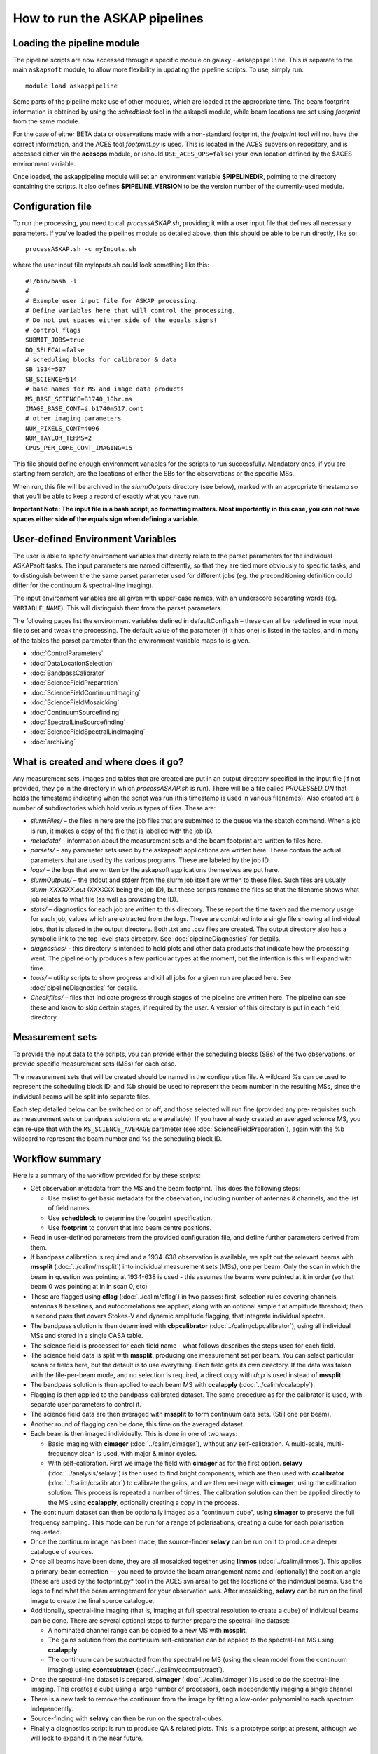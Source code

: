 How to run the ASKAP pipelines
==============================

Loading the pipeline module
---------------------------

The pipeline scripts are now accessed through a specific module on
galaxy - ``askappipeline``. This is separate to the main ``askapsoft``
module, to allow more flexibility in updating the pipeline scripts. To
use, simply run::

  module load askappipeline

Some parts of the pipeline make use of other modules, which are loaded
at the appropriate time. The beam footprint information is obtained by
using the *schedblock* tool in the askapcli module, while beam
locations are set using *footprint* from the same module.

For the case of either BETA data or observations made with a
non-standard footprint, the *footprint* tool will not have the correct
information, and the ACES tool *footprint.py* is used. This is located
in the ACES subversion repository, and is accessed either via the
**acesops** module, or (should ``USE_ACES_OPS=false``) your own
location defined by the $ACES environment variable.

Once loaded, the askappipeline module will set an environment variable
**$PIPELINEDIR**, pointing to the directory containing the scripts. It
also defines **$PIPELINE_VERSION** to be the version number of the
currently-used module.

Configuration file
------------------

To run the processing, you need to call *processASKAP.sh*, providing it
with a user input file that defines all necessary parameters. If
you've loaded the pipelines module as detailed above, then this should
be able to be run directly, like so::

  processASKAP.sh -c myInputs.sh

where the user input file myInputs.sh could look something like this::

  #!/bin/bash -l
  #
  # Example user input file for ASKAP processing.
  # Define variables here that will control the processing.
  # Do not put spaces either side of the equals signs!
  # control flags
  SUBMIT_JOBS=true
  DO_SELFCAL=false
  # scheduling blocks for calibrator & data
  SB_1934=507
  SB_SCIENCE=514
  # base names for MS and image data products
  MS_BASE_SCIENCE=B1740_10hr.ms
  IMAGE_BASE_CONT=i.b1740m517.cont
  # other imaging parameters
  NUM_PIXELS_CONT=4096
  NUM_TAYLOR_TERMS=2
  CPUS_PER_CORE_CONT_IMAGING=15

This file should define enough environment variables for the scripts
to run successfully. Mandatory ones, if you are starting from scratch,
are the locations of either the SBs for the observations or the
specific MSs.

When run, this file will be archived in the *slurmOutputs* directory
(see below), marked with an appropriate timestamp so that you'll be
able to keep a record of exactly what you have run.

**Important Note: The input file is a bash script, so formatting
matters. Most importantly in this case, you can not have spaces either
side of the equals sign when defining a variable.**

User-defined Environment Variables
----------------------------------

The user is able to specify environment variables that directly relate
to the parset parameters for the individual ASKAPsoft tasks. The input
parameters are named differently, so that they are tied more obviously
to specific tasks, and to distinguish between the the same parset
parameter used for different jobs (eg. the preconditioning definition
could differ for the continuum & spectral-line imaging).

The input environment variables are all given with upper-case names,
with an underscore separating words (eg. ``VARIABLE_NAME``). This will
distinguish them from the parset parameters.

The following pages list the environment variables defined in
defaultConfig.sh – these can all be redefined in your input file to
set and tweak the processing. The default value of the parameter (if
it has one) is listed in the tables, and in many of the tables the
parset parameter than the environment variable maps to is given.

* :doc:`ControlParameters`
* :doc:`DataLocationSelection`
* :doc:`BandpassCalibrator`
* :doc:`ScienceFieldPreparation`
* :doc:`ScienceFieldContinuumImaging`
* :doc:`ScienceFieldMosaicking`
* :doc:`ContinuumSourcefinding`
* :doc:`SpectralLineSourcefinding`
* :doc:`ScienceFieldSpectralLineImaging`
* :doc:`archiving`



What is created and where does it go?
-------------------------------------

Any measurement sets, images and tables that are created are put in an
output directory specified in the input file (if not provided, they go in
the directory in which *processASKAP.sh* is run). There will be a file
called *PROCESSED_ON* that holds the timestamp indicating when the
script was run (this timestamp is used in various filenames). Also
created are a number of subdirectories which hold various types of
files. These are:

* *slurmFiles/* – the files in here are the job files that are submitted
  to the queue via the sbatch command. When a job is run, it makes a
  copy of the file that is labelled with the job ID.
* *metadata/* – information about the measurement sets and the beam
  footprint are written to files here.
* *parsets/* – any parameter sets used by the askapsoft applications
  are written here. These contain the actual parameters that are used
  by the various programs. These are labeled by the job ID.
* *logs/* – the logs that are written by the askapsoft applications
  themselves are put here.
* *slurmOutputs/* – the stdout and stderr from the slurm job itself
  are written to these files. Such files are usually
  *slurm-XXXXXX.out* (XXXXXX being the job ID), but these scripts
  rename the files so that the filename shows what job relates to what
  file (as well as providing the ID).
* *stats/* – diagnostics for each job are written to this
  directory. These report the time taken and the memory usage for each
  job, values which are extracted from the logs. These are combined
  into a single file showing all individual jobs, that is placed in
  the output directory. Both .txt and .csv files are created. The
  output directory also has a symbolic link to the top-level stats
  directory. See :doc:`pipelineDiagnostics` for details.
* *diagnostics/* - this directory is intended to hold plots and other
  data products that indicate how the processing went. The pipeline only
  produces a few particular types at the moment, but the intention is
  this will expand with time.
* *tools/* – utility scripts to show progress and kill all jobs for a
  given run are placed here. See :doc:`pipelineDiagnostics` for
  details.
* *Checkfiles/* – files that indicate progress through stages of the
  pipeline are written here. The pipeline can see these and know to
  skip certain stages, if required by the user. A version of this
  directory is put in each field directory.

Measurement sets
----------------

To provide the input data to the scripts, you can provide either the
scheduling blocks (SBs) of the two observations, or provide specific
measurement sets (MSs) for each case.

The measurement sets that will be created should be named in the
configuration file. A wildcard %s can be used to represent the
scheduling block ID, and %b should be used to represent the beam
number in the resulting MSs, since the individual beams will be split
into separate files.

Each step detailed below can be switched on or off, and those selected
will run fine (provided any pre- requisites such as measurement sets
or bandpass solutions etc are available). If you have already created
an averaged science MS, you can re-use that with the
``MS_SCIENCE_AVERAGE`` parameter (see :doc:`ScienceFieldPreparation`),
again with the %b wildcard to represent the beam number and %s the
scheduling block ID.

Workflow summary
----------------


Here is a summary of the workflow provided for by these scripts:

* Get observation metadata from the MS and the beam footprint. This
  does the following steps:

  * Use **mslist** to get basic metadata for the observation,
    including number of antennas & channels, and the list of field
    names.
  * Use **schedblock** to determine the footprint specification.
  * Use **footprint** to convert that into beam centre positions.

* Read in user-defined parameters from the provided configuration
  file, and define further parameters derived from them.
* If bandpass calibration is required and a 1934-638 observation is
  available, we split out the relevant beams with **mssplit**
  (:doc:`../calim/mssplit`) into individual measurement sets (MSs),
  one per beam. Only the scan in which the beam in question was
  pointing at 1934-638 is used - this assumes the beams were pointed
  at it in order (so that beam 0 was pointing at in in scan 0, etc)
* These are flagged using **cflag** (:doc:`../calim/cflag`) in two
  passes: first, selection rules covering channels, antennas & baselines, and
  autocorrelations are applied, along with an optional simple flat amplitude
  threshold; then a second pass that covers Stokes-V and dynamic
  amplitude flagging, that integrate individual spectra.
* The bandpass solution is then determined with **cbpcalibrator**
  (:doc:`../calim/cbpcalibrator`), using all individual MSs and stored
  in a single CASA table.
* The science field is processed for each field name - what follows
  describes the steps used for each field.
* The science field data is split with **mssplit**, producing one
  measurement set per beam. You can select particular scans or fields
  here, but the default is to use everything. Each field gets its own
  directory. If the data was taken with the file-per-beam mode, and no
  selection is required, a direct copy with *dcp* is used instead of
  **mssplit**. 
* The bandpass solution is then applied to each beam MS with
  **ccalapply** (:doc:`../calim/ccalapply`).
* Flagging is then applied to the bandpass-calibrated dataset. The
  same procedure as for the calibrator is used, with separate user
  parameters to control it.
* The science field data are then averaged with **mssplit** to form
  continuum data sets. (Still one per beam).
* Another round of flagging can be done, this time on the averaged
  dataset.
* Each beam is then imaged individually. This is done in one of two
  ways:

  * Basic imaging with **cimager** (:doc:`../calim/cimager`), without
    any self-calibration. A multi-scale, multi-frequency clean is
    used, with major & minor cycles.
  * With self-calibration. First we image the field with **cimager**
    as for the first option. **selavy** (:doc:`../analysis/selavy`) is
    then used to find bright components, which are then used with
    **ccalibrator** (:doc:`../calim/ccalibrator`) to calibrate the
    gains, and we then re-image with **cimager**, using the
    calibration solution. This process is repeated a number of
    times. The calibration solution can then be applied directly to
    the MS using **ccalapply**, optionally creating a copy in the
    process.

* The continuum dataset can then be optionally imaged as a "continuum
  cube", using **simager** to preserve the full frequency
  sampling. This mode can be run for a range of polarisations,
  creating a cube for each polarisation requested.
* Once the continuum image has been made, the source-finder **selavy**
  can be run on it to produce a deeper catalogue of sources.
* Once all beams have been done, they are all mosaicked together using
  **linmos** (:doc:`../calim/linmos`). This applies a primary-beam
  correction — you need to provide the beam arrangement name and
  (optionally) the position angle (these are used by the
  footprint.py* tool in the ACES svn area) to get the locations of
  the individual beams. Use the logs to find what the beam
  arrangement for your observation was. After mosaicking, **selavy**
  can be run on the final image to create the final source
  catalogue.
* Additionally, spectral-line imaging (that is, imaging at
  full spectral resolution to create a cube) of individual beams can
  be done. There are several optional steps to further prepare the
  spectral-line dataset:

  * A nominated channel range can be copied to a new MS with
    **mssplit**.
  * The gains solution from the continuum self-calibration can be
    applied to the spectral-line MS using **ccalapply**.
  * The continuum can be subtracted from the spectral-line MS (using
    the clean model from the continuum imaging) using
    **ccontsubtract** (:doc:`../calim/ccontsubtract`).

* Once the spectral-line dataset is prepared, **simager**
  (:doc:`../calim/simager`) is used to do the spectral-line
  imaging. This creates a cube using a large number of processors,
  each independently imaging a single channel.

* There is a new task to remove the continuum from the image by
  fitting a low-order polynomial to each spectrum independently.

* Source-finding with **selavy** can then be run on the
  spectral-cubes.

* Finally a diagnostics script is run to produce QA & related
  plots. This is a prototype script at present, although we will look
  to expand it in the near future.

Staging the processing
----------------------

As described on :doc:`../platform/comm_archive`, many datasets will
not reside on /astro, but only on the commissioning archive. They
can be restored by Operations staff if you wish to process (or
re-process) them. It is possible to set up your processing to start
immediately upon completion of the restoration process, by using the
**stage-processing.sh** script in the *askaputils* module. Typical
usage is::

  stage-processing.sh myconfig.sh <jobID>

where <jobID> is the slurm job ID of the restore job and 'myconfig.sh'
can be replaced with your configuration file. Run "stage-processing.sh
-h" for more information.
